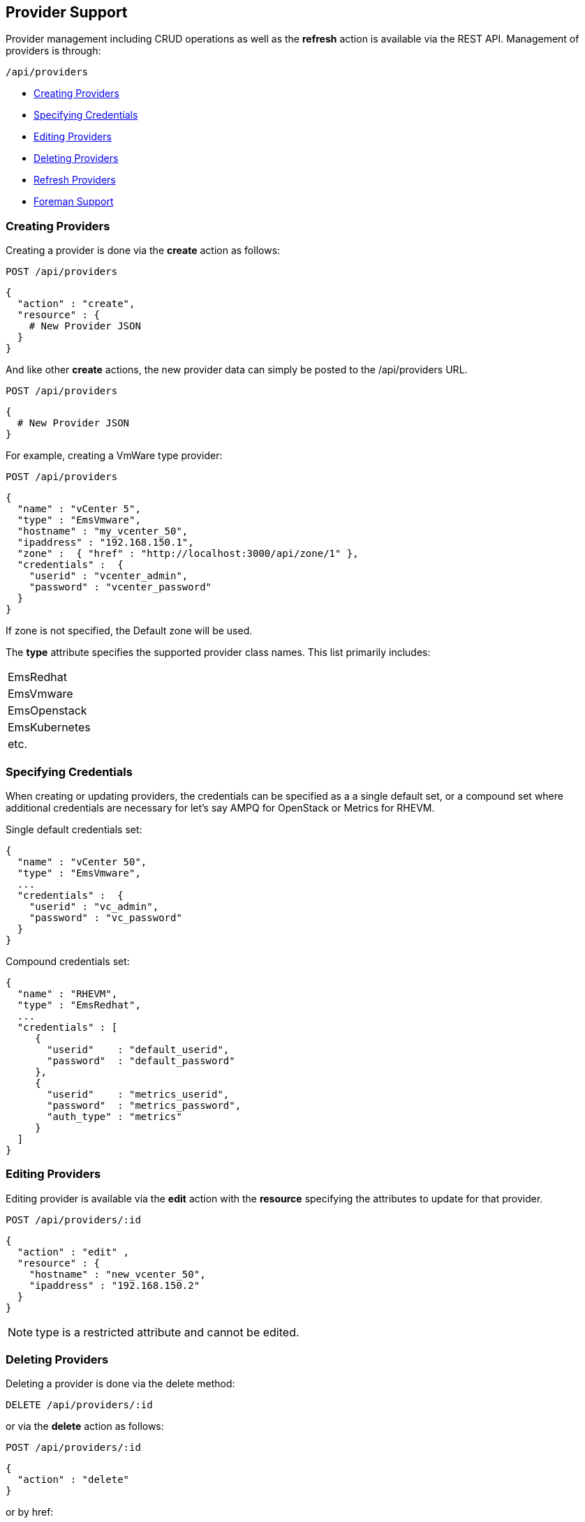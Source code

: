 
[[provider-support]]
== Provider Support

Provider management including CRUD operations as well as the *refresh* action 
is available via the REST API. Management of providers is through:

[source,data]
----
/api/providers
----

* link:#creating-providers[Creating Providers]
* link:#specifying-credentials[Specifying Credentials]
* link:#editing-providers[Editing Providers]
* link:#deleting-providers[Deleting Providers]
* link:#refresh-providers[Refresh Providers]
* link:#foreman-support[Foreman Support]

[[creating-providers]]
=== Creating Providers

Creating a provider is done via the *create* action as follows:

----
POST /api/providers
----

[source,data]
----
{
  "action" : "create",
  "resource" : {
    # New Provider JSON
  }
}
----

And like other *create* actions, the new provider data can simply be posted to
the /api/providers URL.

----
POST /api/providers
----

[source,data]
----
{
  # New Provider JSON
}
----

For example, creating a VmWare type provider:

----
POST /api/providers
----

[source,json]
----
{
  "name" : "vCenter 5",
  "type" : "EmsVmware",
  "hostname" : "my_vcenter_50",
  "ipaddress" : "192.168.150.1",
  "zone" :  { "href" : "http://localhost:3000/api/zone/1" },
  "credentials" :  {
    "userid" : "vcenter_admin",
    "password" : "vcenter_password"
  }
}
----

If zone is not specified, the Default zone will be used.

The *type* attribute specifies the supported provider class names.
This list primarily includes:

[cols="<",width="30%"]
|================
| EmsRedhat
| EmsVmware
| EmsOpenstack
| EmsKubernetes
| etc.
|================

[[specifying-credentials]]
=== Specifying Credentials

When creating or updating providers, the credentials can be specified as a
a single default set, or a compound set where additional credentials are necessary
for let's say AMPQ for OpenStack or Metrics for RHEVM.

Single default credentials set:

[source,json]
----
{
  "name" : "vCenter 50",
  "type" : "EmsVmware",
  ...
  "credentials" :  {
    "userid" : "vc_admin",
    "password" : "vc_password"
  }
}
----

Compound credentials set:

[source,json]
----
{
  "name" : "RHEVM",
  "type" : "EmsRedhat",
  ...
  "credentials" : [
     {
       "userid"    : "default_userid",
       "password"  : "default_password"
     },
     {
       "userid"    : "metrics_userid",
       "password"  : "metrics_password",
       "auth_type" : "metrics"
     }
  ]
}
----

[[editing-providers]]
=== Editing Providers

Editing provider is available via the *edit* action with the *resource* specifying the
attributes to update for that provider.

----
POST /api/providers/:id
----

[source,json]
----
{
  "action" : "edit" ,
  "resource" : {
    "hostname" : "new_vcenter_50",
    "ipaddress" : "192.168.150.2"
  }
}
----

NOTE: type is a restricted attribute and cannot be edited.

[[deleting-providers]]
=== Deleting Providers

Deleting a provider is done via the delete method:

----
DELETE /api/providers/:id
----

or via the *delete* action as follows:

----
POST /api/providers/:id
----

[source,json]
----
{
  "action" : "delete"
}
----

or by href:

----
POST /api/providers
----

[source,json]
----
{
  "action" : "delete",
  "resources" : [
    { "href" : "http://localhost:3000/api/providers/:id" }
  ]
}
----

[[refresh-providers]]
=== Refresh Providers

Performing a refresh of providers is done via the *refresh* action.

----
POST /api/providers/:id
----

[source,json]
----
{
  "action" : "refresh"
}
----

You can also refresh multiple providers:

----
POST /api/providers
----

[source,json]
----
{
  "action" : "refresh",
  "resources" : [
    { "href" : "http://localhost:3000/api/providers/:id" },
    { "href" : "http://localhost:3000/api/providers/:id" }
  ]
}
----

[[foreman-support]]
=== Foreman Support

Management of Foreman providers is provided as a seperate class of providers. This
is still accessed via the */api/providers* entry point, but enabled by a
new parameter:

[source,data]
----
  GET|POST|DELETE /api/providers?provider_class=provider
----

The *provider_class* parameter is supported with */api/provider* for
all CRUD operations including the *refresh* action.

An example of creating a Foreman provider:

----
POST /api/providers?provider_class=provider
----

[source,json]
----
{
  "type"      : "ProviderForeman",
  "name"      : "new_foreman_111",
  "url"       : "100.200.300.111",
  "credentials" : {
    "userid"   : "foreman_admin",
    "password" : "foreman_password"
  }
}
----

NOTE: When managing providers of _provider_ provider_class, Tagging and Policy management
does not currently apply. So requests including the tags, policies and policy_profiles 
subcollections will be rejected.

